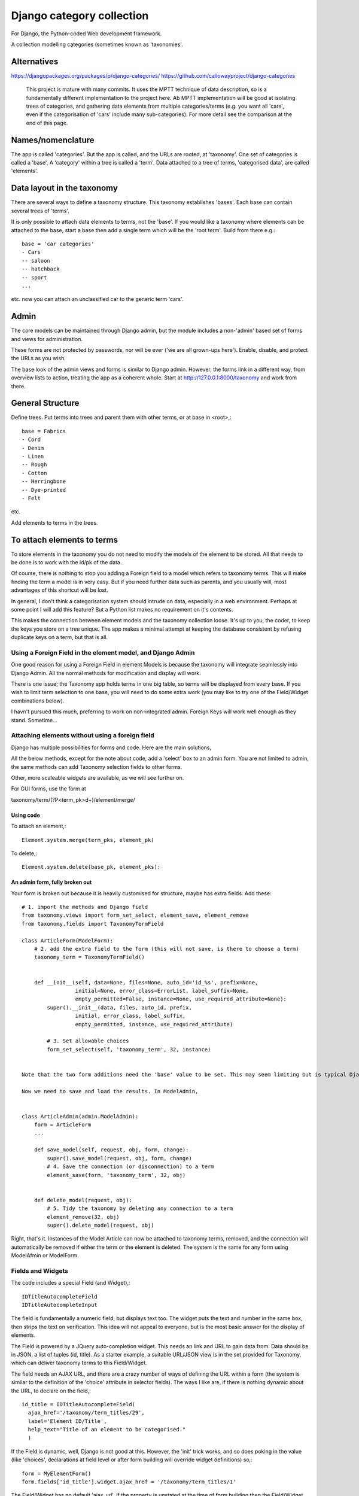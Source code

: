 Django category collection
==========================
For Django, the Python-coded Web development framework.

A collection modelling categories (sometimes known as 'taxonomies'.


Alternatives
------------

https://djangopackages.org/packages/p/django-categories/
https://github.com/callowayproject/django-categories

    This project is mature with many commits. It uses the MPTT technique of data description, so is a fundamentally different implementation to the project here. Ab MPTT implementation will be good at isolating trees of categories, and gathering data elements from multiple categories/terms (e.g. you want all 'cars', even if the categorisation of 'cars' include many sub-categories). For more detail see the comparison at the end of this page.


Names/nomenclature
------------------
The app is called 'categories'. But the app is called, and the URLs are rooted, at 'taxonomy'. One set of categories is called a 'base'. A 'category' within a tree is called a 'term'. Data attached to a tree of terms, 'categorised data', are called 'elements'.


Data layout in the taxonomy
---------------------------
There are several ways to define a taxonomy structure. This taxonomy establishes 'bases'. Each base can contain several trees of 'terms'.

It is only possible to attach data elements to terms, not the 'base'. If you would like a taxonomy where elements can be attached to the base, start a base then add a single term which will be the 'root term'. Build from there e.g.::

    base = 'car categories'
    - Cars
    -- saloon 
    -- hatchback 
    -- sport
    ...
  
etc. now you can attach an unclassified car to the generic term 'cars'.


Admin
-----
The core models can be maintained through Django admin, but the module includes a non-'admin' based set of forms and views for administration.

These forms are not protected by passwords, nor will be ever ('we are all grown-ups here'). Enable, disable, and protect the URLs as you wish.

The base look of the admin views and forms is similar to Django admin. However, the forms link in a different way, from overview lists to action, treating the app as a coherent whole. Start at http://127.0.0.1:8000/taxonomy and work from there.


General Structure
------------------
Define trees. Put terms into trees and parent them with other terms, or at base in \<root\>,::

    base = Fabrics
    - Cord 
    - Denim  
    - Linen 
    -- Rough 
    - Cotton
    -- Herringbone 
    -- Dye-printed 
    - Felt

etc.

Add elements to terms in the trees. 


To attach elements to terms
---------------------------
To store elements in the taxonomy you do not need to modify the models of the element to be stored. All that needs to be done is to work with the id/pk of the data. 

Of course, there is nothing to stop you adding a Foreign field to a model which refers to taxonomy terms. This will make finding the term a model is in very easy. But if you need further data such as parents, and you usually will, most advantages of this shortcut will be lost. 

In general, I don't think a categorisation system should intrude on data, especially in a web environment. Perhaps at some point I will add this feature? But a Python list makes no requirement on it's contents. 

This makes the connection between element models and the taxonomy collection loose. It's up to you, the coder, to keep the keys you store on a tree unique. The app makes a minimal attempt at keeping the database consistent by refusing duplicate keys on a term, but that is all.


Using a Foreign Field in the element model, and Django Admin
~~~~~~~~~~~~~~~~~~~~~~~~~~~~~~~~~~~~~~~~~~~~~~~~~~~~~~~~~~~~
One good reason for using a Foreign Field in element Models is because the taxonomy will integrate seamlessly into Django Admin. All the normal methods for modification and display will work. 

There is one issue; the Taxonomy app holds terms in one big table, so terms will be displayed from every base. If you wish to limit term selection to one base, you will need to do some extra work (you may like to try one of the Field/Widget combinations below).

I havn't pursued this much, preferring to work on non-integrated admin. Foreign Keys will work well enough as they stand. Sometime...


Attaching elements without using a foreign field
~~~~~~~~~~~~~~~~~~~~~~~~~~~~~~~~~~~~~~~~~~~~~~~~

Django has multiple possibilities for forms and code. Here are the main solutions,

All the below methods, except for the note about code, add a 'select' box to an admin form. You are not limited to admin, the same methods can add Taxonomy selection fields to other forms. 

Other, more scaleable widgets are available, as we will see further on.

For GUI forms, use the form at

taxonomy/term/(?P<term_pk>\d+)/element/merge/


Using code
++++++++++
To attach an element,::

  Element.system.merge(term_pks, element_pk)  

To delete,::

  Element.system.delete(base_pk, element_pks):



An admin form, fully broken out
+++++++++++++++++++++++++++++++
Your form is broken out because it is heavily customised for structure, maybe has extra fields. Add these::
    
    # 1. import the methods and Django field
    from taxonomy.views import form_set_select, element_save, element_remove
    from taxonomy.fields import TaxonomyTermField
    
    class ArticleForm(ModelForm):
        # 2. add the extra field to the form (this will not save, is there to choose a term)
        taxonomy_term = TaxonomyTermField()
    
            
        def __init__(self, data=None, files=None, auto_id='id_%s', prefix=None,
                     initial=None, error_class=ErrorList, label_suffix=None,
                     empty_permitted=False, instance=None, use_required_attribute=None):
            super().__init__(data, files, auto_id, prefix,
                     initial, error_class, label_suffix,
                     empty_permitted, instance, use_required_attribute)
            
            # 3. Set allowable choices
            form_set_select(self, 'taxonomy_term', 32, instance)
    
    
    Note that the two form additions need the 'base' value to be set. This may seem limiting but is typical Django procedure. This parameter must be set also in the next step.
    
    Now we need to save and load the results. In ModelAdmin,
    
    
    class ArticleAdmin(admin.ModelAdmin):
        form = ArticleForm
        ...
    
        def save_model(self, request, obj, form, change):
            super().save_model(request, obj, form, change)
            # 4. Save the connection (or disconnection) to a term
            element_save(form, 'taxonomy_term', 32, obj)
    
          
        def delete_model(request, obj):
            # 5. Tidy the taxonomy by deleting any connection to a term
            element_remove(32, obj)
            super().delete_model(request, obj)
  
Right, that's it. Instances of the Model Article can now be attached to taxonomy terms, removed, and the connection will automatically be removed if either the term or the element is deleted. The system is the same for any form using ModelAfmin or ModelForm.

Fields and Widgets
~~~~~~~~~~~~~~~~~~
The code includes a special Field (and Widget),::

    IDTitleAutocompleteField
    IDTitleAutocompleteInput

The field is fundamentally a numeric field, but displays text too. The widget puts the text and number in the same box, then strips the text on verification. This idea will not appeal to everyone, but is the most basic answer for the display of elements.

The Field is powered by a JQuery auto-completion widget. This needs an link and URL to gain data from. Data should be in JSON, a list of tuples (id, title). As a starter example, a suitable URL/JSON view is in the set provided for Taxonomy, which can deliver taxonomy terms to this Field/Widget. 

The field needs an AJAX URL, and there are a crazy number of ways of defining the URL within a form (the system is similar to the definition of the 'choice' attribute in selector fields). The ways I like are, if there is nothing dynamic about the URL, to declare on the field,::

    id_title = IDTitleAutocompleteField(
      ajax_href='/taxonomy/term_titles/29',
      label='Element ID/Title', 
      help_text="Title of an element to be categorised."
      )

If the Field is dynamic, well, Django is not good at this. However, the 'init' trick works, and so does poking in the value (like 'choices', declarations at field level or after form building will override widget definitions) so,::

        form = MyElementForm()
        form.fields['id_title'].widget.ajax_href = '/taxonomy/term_titles/1'

The Field/Widget has no default 'ajax_url'. If the property is unstated at the time of form building then the Field/Widget will throw an exception.

Second note: the Widget uses several bits of CSS and JS. So you will need to put a call to media into the template context,::

    context = [
        media: form.media,
        ...
    ]

and place,::

    {{ media }}

in template heads. Or the field will not react.


TODOs
-----
SQL and data structure needs a review.

A note on implementation
------------------------
This is one of my first efforts in Django. It has caused me trouble. The form documentation was not helpful, so I hand-built the admin from Form, not ModelForm, classes. I resent being pushed into this, even if I feel the final implementation is better that way. The data modelling caused me similar problems and has, in several places, abandoned relational Fields for SQL. Again, I prefer it that way, but am unhappy about needing to do this in the first instance.


A comparison of 'Django category collection' and 'django-categories'
---------------------------------------------------------------------
In comparison, the theory behind this project will be inelegant at discovering data elements from multiple terms. The action is possible, but not of great interest and has not been implemented (yet). Also, this project caches all data from terms/categories, and so may not scale well to many terms. Please run tests before you implement the Dewey_ reference system.

However, this implementation of a category collection has advantages (as all differing implementations will). The app is nearly self-contained. It's storage models are plain and few, making backup and salvage simple---salvage can be managed through Django admin. The view code is twisty in places, but can derive really useful data from the category trees. Without AJAX or whatever, even the core methods are sophisticated. And finally, this app has a Pythonlike interface.

.. _Dewey: https://en.wikipedia.org/wiki/Dewey_Decimal_Classification

